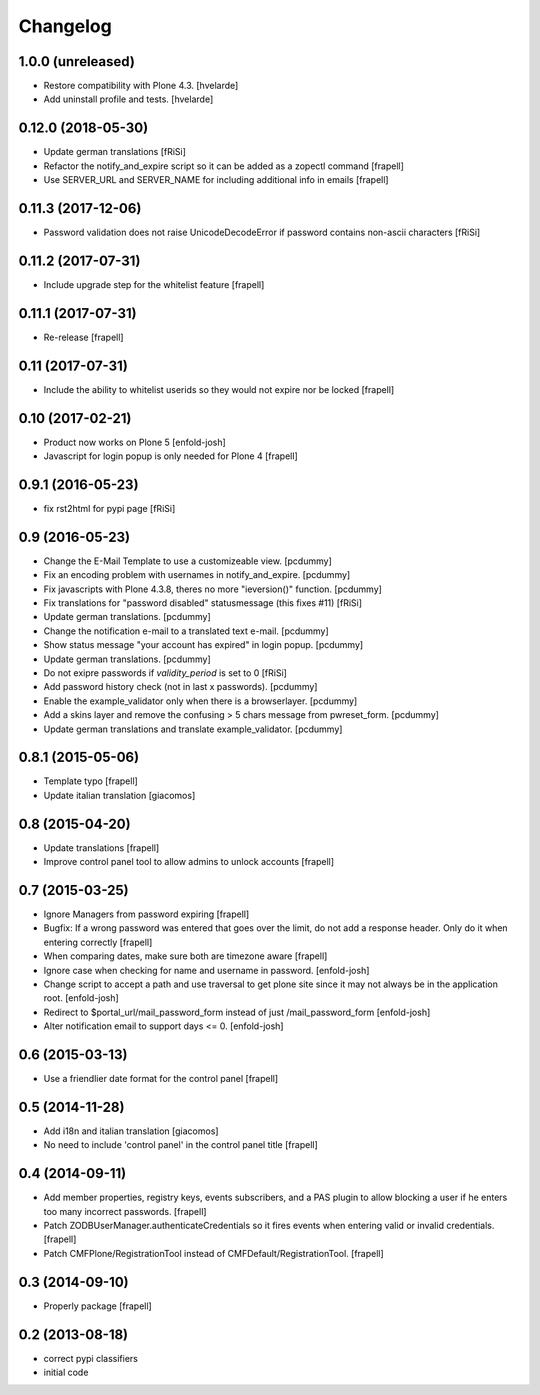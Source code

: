 Changelog
=========

1.0.0 (unreleased)
------------------

- Restore compatibility with Plone 4.3.
  [hvelarde]

- Add uninstall profile and tests.
  [hvelarde]


0.12.0 (2018-05-30)
-------------------

- Update german translations
  [fRiSi]

- Refactor the notify_and_expire script so it can be added as a zopectl command
  [frapell]

- Use SERVER_URL and SERVER_NAME for including additional info in emails
  [frapell]


0.11.3 (2017-12-06)
-------------------

- Password validation does not raise UnicodeDecodeError if password
  contains non-ascii characters [fRiSi]


0.11.2 (2017-07-31)
-------------------

- Include upgrade step for the whitelist feature
  [frapell]


0.11.1 (2017-07-31)
-------------------

- Re-release
  [frapell]


0.11 (2017-07-31)
-----------------

- Include the ability to whitelist userids so they would not expire nor be locked
  [frapell]


0.10 (2017-02-21)
-----------------

- Product now works on Plone 5
  [enfold-josh]

- Javascript for login popup is only needed for Plone 4
  [frapell]


0.9.1 (2016-05-23)
------------------

- fix rst2html for pypi page [fRiSi]


0.9 (2016-05-23)
----------------

- Change the E-Mail Template to use a customizeable view.
  [pcdummy]

- Fix an encoding problem with usernames in notify_and_expire.
  [pcdummy]

- Fix javascripts with Plone 4.3.8, theres no more "ieversion()" function.
  [pcdummy]

- Fix translations for "password disabled" statusmessage
  (this fixes #11)
  [fRiSi]

- Update german translations.
  [pcdummy]

- Change the notification e-mail to a translated text e-mail.
  [pcdummy]

- Show status message "your account has expired" in login popup.
  [pcdummy]

- Update german translations.
  [pcdummy]

- Do not exipre passwords if `validity_period` is set to 0
  [fRiSi]

- Add password history check (not in last x passwords).
  [pcdummy]

- Enable the example_validator only when there is a browserlayer.
  [pcdummy]

- Add a skins layer and remove the confusing > 5 chars message from
  pwreset_form.
  [pcdummy]

- Update german translations and translate example_validator.
  [pcdummy]


0.8.1 (2015-05-06)
------------------

- Template typo
  [frapell]

- Update italian translation
  [giacomos]


0.8 (2015-04-20)
----------------

- Update translations
  [frapell]

- Improve control panel tool to allow admins to unlock accounts
  [frapell]


0.7 (2015-03-25)
----------------

- Ignore Managers from password expiring
  [frapell]

- Bugfix: If a wrong password was entered that goes over the limit, do not
  add a response header. Only do it when entering correctly
  [frapell]

- When comparing dates, make sure both are timezone aware
  [frapell]

- Ignore case when checking for name and username in password.
  [enfold-josh]

- Change script to accept a path and use traversal to get plone site since it
  may not always be in the application root.
  [enfold-josh]

- Redirect to $portal_url/mail_password_form instead of just /mail_password_form
  [enfold-josh]

- Alter notification email to support days <= 0.
  [enfold-josh]


0.6 (2015-03-13)
----------------

- Use a friendlier date format for the control panel
  [frapell]


0.5 (2014-11-28)
----------------

- Add i18n and italian translation
  [giacomos]

- No need to include 'control panel' in the control panel title
  [frapell]


0.4 (2014-09-11)
----------------

- Add member properties, registry keys, events subscribers, and a PAS plugin
  to allow blocking a user if he enters too many incorrect passwords.
  [frapell]

- Patch ZODBUserManager.authenticateCredentials so it fires events when entering
  valid or invalid credentials.
  [frapell]

- Patch CMFPlone/RegistrationTool instead of CMFDefault/RegistrationTool.
  [frapell]


0.3 (2014-09-10)
----------------

- Properly package
  [frapell]


0.2 (2013-08-18)
----------------

- correct pypi classifiers

- initial code
